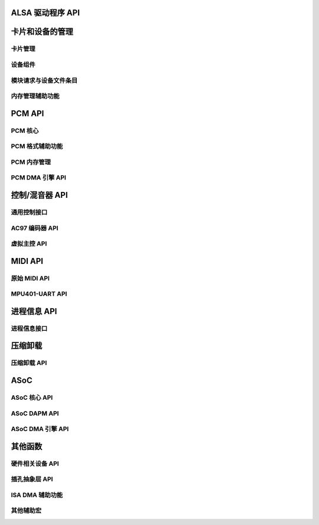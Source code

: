 ALSA 驱动程序 API
===================

卡片和设备的管理
===============================

卡片管理
---------------
.. kernel-doc:: sound/core/init.c

设备组件
-----------------
.. kernel-doc:: sound/core/device.c

模块请求与设备文件条目
---------------------------------------
.. kernel-doc:: sound/core/sound.c

内存管理辅助功能
-------------------------
.. kernel-doc:: sound/core/memory.c
.. kernel-doc:: sound/core/memalloc.c


PCM API
=======

PCM 核心
--------
.. kernel-doc:: sound/core/pcm.c
.. kernel-doc:: sound/core/pcm_lib.c
.. kernel-doc:: sound/core/pcm_native.c
.. kernel-doc:: include/sound/pcm.h

PCM 格式辅助功能
------------------
.. kernel-doc:: sound/core/pcm_misc.c

PCM 内存管理
---------------------
.. kernel-doc:: sound/core/pcm_memory.c

PCM DMA 引擎 API
------------------
.. kernel-doc:: sound/core/pcm_dmaengine.c
.. kernel-doc:: include/sound/dmaengine_pcm.h

控制/混音器 API
=================

通用控制接口
-------------------------
.. kernel-doc:: sound/core/control.c

AC97 编码器 API
--------------
.. kernel-doc:: sound/pci/ac97/ac97_codec.c
.. kernel-doc:: sound/pci/ac97/ac97_pcm.c

虚拟主控 API
--------------------------
.. kernel-doc:: sound/core/vmaster.c
.. kernel-doc:: include/sound/control.h

MIDI API
========

原始 MIDI API
------------
.. kernel-doc:: sound/core/rawmidi.c

MPU401-UART API
---------------
.. kernel-doc:: sound/drivers/mpu401/mpu401_uart.c

进程信息 API
=============

进程信息接口
-------------------
.. kernel-doc:: sound/core/info.c

压缩卸载
================

压缩卸载 API
--------------------
.. kernel-doc:: sound/core/compress_offload.c
.. kernel-doc:: include/uapi/sound/compress_offload.h
.. kernel-doc:: include/uapi/sound/compress_params.h
.. kernel-doc:: include/sound/compress_driver.h

ASoC
====

ASoC 核心 API
-------------
.. kernel-doc:: include/sound/soc.h
.. kernel-doc:: sound/soc/soc-core.c
.. kernel-doc:: sound/soc/soc-devres.c
.. kernel-doc:: sound/soc/soc-component.c
.. kernel-doc:: sound/soc/soc-pcm.c
.. kernel-doc:: sound/soc/soc-ops.c
.. kernel-doc:: sound/soc/soc-compress.c

ASoC DAPM API
-------------
.. kernel-doc:: sound/soc/soc-dapm.c

ASoC DMA 引擎 API
-------------------
.. kernel-doc:: sound/soc/soc-generic-dmaengine-pcm.c

其他函数
=======================

硬件相关设备 API
------------------------------
.. kernel-doc:: sound/core/hwdep.c

插孔抽象层 API
--------------------------
.. kernel-doc:: include/sound/jack.h
.. kernel-doc:: sound/core/jack.c
.. kernel-doc:: sound/soc/soc-jack.c

ISA DMA 辅助功能
---------------
.. kernel-doc:: sound/core/isadma.c

其他辅助宏
-------------------
.. kernel-doc:: include/sound/core.h
.. kernel-doc:: sound/sound_core.c
